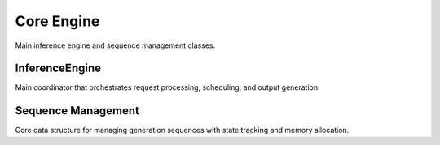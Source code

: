 Core Engine
===========

Main inference engine and sequence management classes.

InferenceEngine
---------------

Main coordinator that orchestrates request processing, scheduling, and output generation.

.. doxygenclass:: vajra::InferenceEngine
   :members:

Sequence Management
-------------------

Core data structure for managing generation sequences with state tracking and memory allocation. 

.. doxygenclass:: vajra::Sequence  
   :members: